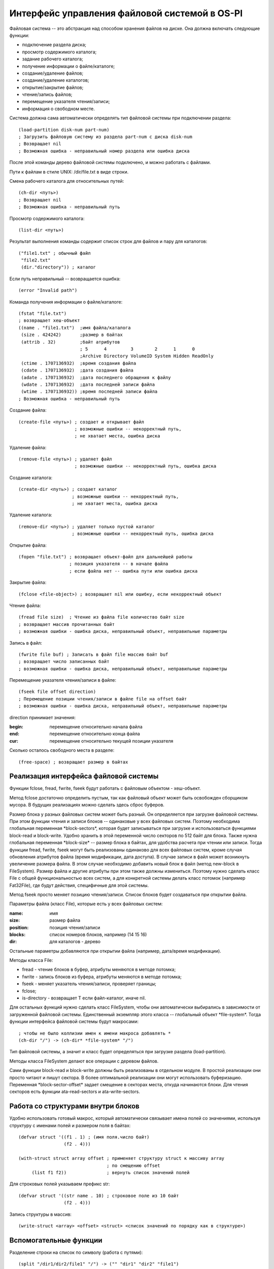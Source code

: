 Интерфейс управления файловой системой в OS-PI
==============================================

Файловая система -- это абстракция над способом хранения файлов на диске. Она должна включать следующие функции:

* подключение раздела диска;
* просмотр содержимого каталога;
* задание рабочего каталога;
* получение информации о файле/каталоге;
* создание/удаление файлов;
* создание/удаление каталогов;
* открытие/закрытие файлов;
* чтение/запись файлов;
* перемещение указателя чтения/записи;
* информация о свободном месте.

Система должна сама автоматически определять тип файловой системы при подключении раздела:
::

   (load-partition disk-num part-num)
   ; Загрузить файловую систему из раздела part-num с диска disk-num
   ; Возвращает nil
   ; Возможная ошибка - неправильный номер раздела или ошибка диска

После этой команды дерево файловой системы подключено, и можно работать с файлами.

Пути к файлам в стиле UNIX: /dir/file.txt в виде строки.

Смена рабочего каталога для относительных путей:
::

   (ch-dir <путь>)
   ; Возвращает nil
   ; Возможная ошибка - неправильный путь

Просмотр содержимого каталога:
::

   (list-dir <путь>)

Результат выполнения команды содержит список строк для файлов и пару для каталогов:
::

    ("file1.txt" ; обычный файл
     "file2.txt"
     (dir."directory")) ; каталог

Если путь неправильный -- возвращается ошибка:
::

   (error "Invalid path")

Команда получения информации о файле/каталоге:
::

   (fstat "file.txt")
   ; возвращает хеш-объект
   ((name . "file1.txt")  ;имя файла/каталога              
    (size . 424242)       ;размер в байтах               
    (attrib . 32)         ;байт атрибутов
                          ; 5      4         3        2      1      0
                          ;Archive Directory VolumeID System Hidden ReadOnly
    (ctime . 1707136932)  ;время создания файла
    (cdate . 1707136932)  ;дата создания файла
    (adate . 1707136932)  ;дата последнего обращения к файлу
    (wdate . 1707136932)  ;дата последней записи файла
    (wtime . 1707136932)) ;время последней записи файла
   ; Возможная ошибка - неправильный путь
    
Создание файла:
::

   (create-file <путь>) ; создает и открывает файл
                        ; возможные ошибки -- некорректный путь,
			; не хватает места, ошибка диска

Удаление файла:
::

   (remove-file <путь>) ; удаляет файл
                        ; возможные ошибки -- некорректный путь, ошибка диска

Создание каталога:
::

   (create-dir <путь>) ; создает каталог
                       ; возможные ошибки -- некорректный путь,
		       ; не хватает места, ошибка диска

Удаление каталога:
::

   (remove-dir <путь>) ; удаляет только пустой каталог
                       ; возможные ошибки -- некорректный путь, ошибка диска
		       
Открытие файла:
::

   (fopen "file.txt") ; возвращает объект-файл для дальнейшей работы
                      ; позиция указателя -- в начале файла
		      ; если файла нет -- ошибка пути или ошибка диска

Закрытие файла:
::

   (fclose <file-object>) ; возвращает nil или ошибку, если некорректный объект

Чтение файла:
::

   (fread file size)  ; Чтение из файла file количество байт size
   ; возвращает массив прочитанных байт
   ; возможная ошибки - ошибка диска, неправильный объект, неправильные параметры

Запись в файл:
::

   (fwrite file buf) ; Записать в файл file массив байт buf
   ; возвращает число записанных байт
   ; возможная ошибки - ошибка диска, неправильный объект, неправильные параметры

Перемещение указателя чтения/записи в файле:
::

   (fseek file offset direction)
   ; Перемещение позиции чтения/записи в файле file на offset байт
   ; возможная ошибки - ошибка диска, неправильный объект, неправильные параметры

direction принимает значения:

:begin: перемещение относительно начала файла
:end:   перемещение относительно конца файла
:cur:   перемещение относительно текущей позиции указателя

Сколько осталось свободного места в разделе:
::

   (free-space) ; возвращает размер в байтах
   
Реализация интерфейса файловой системы
--------------------------------------

Функции fclose, fread, fwrite, fseek будут работать с файловым объектом - хеш-объект.

Метод fclose достаточно определить пустым, так как файловый объект может быть освобожден сборщиком мусора. В будущих реализациях можно сделать здесь сброс буферов.

Размер блока у разных файловых систем может быть разный. Он определяется при загрузке файловой системы. При этом функции чтения и записи блоков -- одинаковые у всех файловых систем. Поэтому необходима глобальная переменная \*block-sectors\*, которая будет записываться при загрузке и использоваться функциями block-read и block-write. Удобно хранить в этой переменной число секторов по 512 байт для блока. Также нужна глобальная переменная \*block-size\* -- размер блока в байтах, для удобства расчета при чтении или записи. Тогда функции fread, fwrite, fseek могут быть реализованы  одинаково для всех файловых систем, кроме случая обновления атрибутов файла (время модификации, дата доступа). В случае записи в файл может возникнуть увеличение размера файла. В этом случае необходимо добавить новый блок в файл (метод new-block в FileSystem). Размер файла и другие атрибуты при этом также должны измениться. Поэтому нужно сделать класс File с общей функциональностью всех систем, а для конкретной системы делать класс потомок (например Fat32File), где будут действия, специфичные для этой системы.

Метод fseek просто меняет позицию чтения/записи. Список блоков будет создаваться при открытии файла.

Параметры файла (класс File), которые есть у всех файловых систем:

:name:     имя
:size:     размер файла	   
:position: позиция чтения/записи
:blocks:   список номеров блоков, например (14 15 16)
:dir:      для каталогов - дерево

Остальные параметры добавляются при открытии файла (например, дата/время модификации).

Методы класса File:

* fread - чтение блоков в буфер, атрибуты меняются в методе потомка;
* fwrite - запись блоков из буфера, атрибуты меняются в методе потомка;
* fseek - меняет указатель чтения/записи, проверяет границы;
* fclose;
* is-directory - возвращает T если файл-каталог, иначе nil.
  
Для остальных функций нужно сделать класс FileSystem, чтобы они автоматически выбирались в зависимости от загруженной файловой системы. Единственный экземпляр этого класса -- глобальный объект \*file-system\*. Тогда функции интерфейса файловой системы будут макросами:
::

   ; чтобы не было коллизии имен к имени макроса добавлять *
   (ch-dir "/") -> (ch-dir* *file-system* "/")

Тип файловой системы, а значит и класс будет определяться при загрузке раздела (load-partition).

Методы класса FileSystem делают все операции с деревом файлов.

Сами функции block-read и block-write должны быть реализованы в отдельном модуле. В простой реализации они просто читают и пишут сектора. В более оптимальной реализации они могут использовать буферизацию. Переменная \*block-sector-offset\* задает смещение в секторах места, откуда начинаются блоки. Для чтения секторов есть функции ata-read-sectors и ata-write-sectors.

Работа со структурами внутри блоков
-----------------------------------

Удобно использовать готовый макрос, который автоматически связывает имена полей со значениями, используя структуру с именами полей и размером поля в байтах:
::

   (defvar struct '((f1 . 1) ; (имя поля.число байт)
                    (f2 . 4)))

   (with-struct struct array offset ; применяет структуру struct к массиву array
                                    ; по смещению offset
	(list f1 f2))               ; вернуть список значений полей

Для строковых полей указываем префикс str:
::
   
   (defvar struct '((str name . 10) ; строковое поле из 10 байт
                    (f2 . 4)))

Запись структуры в массив:
::

   (write-struct <array> <offset> <struct> <список значений по порядку как в структуре>)

Вспомогательные функции
-----------------------

Разделение строки на список по символу (работа с путями):
::
   
   (split "/dir1/dir2/file1" "/") -> ("" "dir1" "dir2" "file1")
   (split "dir2/file1" "/") -> ("dir2" "file1")

Объединение списка с разделителем:
::

   (join '("" "dir1" "dir2" "file1") "/") -> "/dir1/dir2/file1"
   
Класс FileSystem
----------------

Методы:

* init <start-sector> <end-sector> - инициализация (на входе начальный и конечный сектора);
* chdir* <path> - смена рабочего пути, проверка пути (load-dir);
* listdir* <path> - просмотр каталога, проверка пути (использует load-dir);
* fstat* <path> - проверка пути (load-path), возвращает файловый объект;
* create-file* - создание файла, добавление имени в каталог. Получаем путь к родительскому каталогу файла. Если файл существует - то ошибка. Добавляется файловый объект (name:<имя>, size:0, position:0, blocks:()), который создается методом neww-file.
* remove-file* <путь> - пусто
* new-file <объект-каталог> <имя> - пустой.
* load-dir <список блоков>
* create-dir* <путь> - пусто;
* remove-dir* <путь> - пусто;
* fopen* <путь> - пусто;
* free-space* - пусто.

Структуру каталогов удобно хранить в естественном виде дерева из файлов и каталогов. Это будет хеш-объект с ключами - имя и значениями в виде файлового объекта. Загруженный каталог имеет ключ dir в файловом объекте. Каталоги раскрываются по мере чтения. Вспомогательный метод is-directory у файла возвращает T если файл -- каталог. Глобальный объект \*root-directory\*. Рабочий каталог -- \*working-directory\* является ссылкой на часть глобального.
::

   ; Корневой каталог
   (("File1.txt".<файловый объект>)  ; обычный файл, который уже открывался
    ("Directory 10".<файловый объект>
              dir -> (("f1.txt" . <файловый объект>)   ; раскрытый каталог
                      ("f2.txt" . <файловый объект>)))
    ("Directory" . <файловый объект>)) ; нераскрытый каталог

Работа с путями
---------------

Необходима функция load-path, которая по строке пути возвращает или nil (если путь неправильный) или дерево каталога (хеш-объект). По мере раскрытия пути читаются и добавляются в дерево другие каталоги, в файловый объект добавляется раскрытый каталог. Если путь относительный то работа идет с рабочим каталогом. Рабочий каталог используется для рекурсии, он сохраняется, меняется на часть текущего пути и в конце восстанавливается.

При изменении рабочего каталога, искомый путь проверяется и загружается. Загрузка каталога - метод load-dir, на входе список блоков каталога, на выходе объект-каталог. Этот же метод загружает корневой каталог.

Метод list-dir* использует load-dir для проверки и загрузки пути, а затем отображает дерево каталогов в требуемый список. Каталог это или файловый объект или раскрытый каталог (список).
